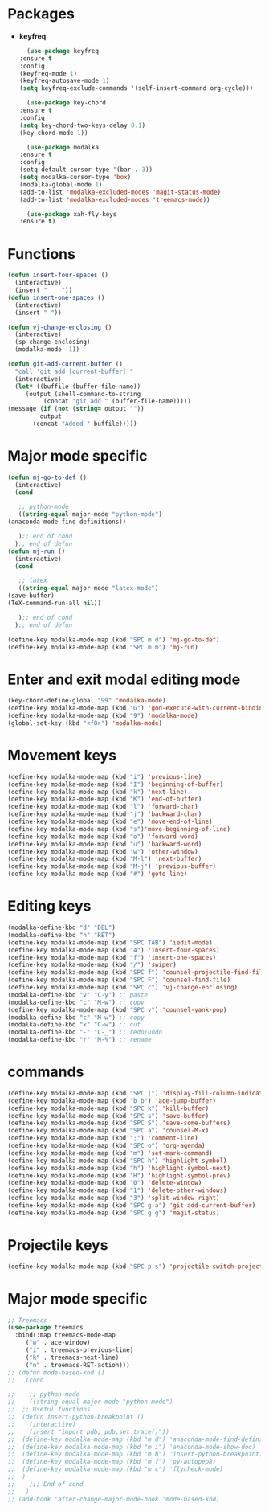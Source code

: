* Packages
  + *keyfreq*
    #+begin_src emacs-lisp
      (use-package keyfreq
	:ensure t
	:config
	(keyfreq-mode 1)
	(keyfreq-autosave-mode 1)
	(setq keyfreq-exclude-commands '(self-insert-command org-cycle)))

      (use-package key-chord
	:ensure t
	:config
	(setq key-chord-two-keys-delay 0.1)
	(key-chord-mode 1))

      (use-package modalka
	:ensure t
	:config
	(setq-default cursor-type '(bar . 3))
	(setq modalka-cursor-type 'box)
	(modalka-global-mode 1)
	(add-to-list 'modalka-excluded-modes 'magit-status-mode)
	(add-to-list 'modalka-excluded-modes 'treemacs-mode))

      (use-package xah-fly-keys
	:ensure t)

    #+end_src
* Functions
  #+begin_src emacs-lisp
    (defun insert-four-spaces ()
      (interactive)
      (insert "    "))
    (defun insert-one-spaces ()
      (interactive)
      (insert " "))

    (defun vj-change-enclosing ()
      (interactive)
      (sp-change-enclosing)
      (modalka-mode -1))

    (defun git-add-current-buffer ()
      "call 'git add [current-buffer]'"
      (interactive)
      (let* ((buffile (buffer-file-name))
	     (output (shell-command-to-string
		      (concat "git add " (buffer-file-name)))))
	(message (if (not (string= output ""))
		     output
		   (concat "Added " buffile)))))

  #+end_src
* Major mode specific
  #+begin_src emacs-lisp
    (defun mj-go-to-def ()
      (interactive)
      (cond

       ;; python-mode
       ((string-equal major-mode "python-mode")
	(anaconda-mode-find-definitions))

       );; end of cond
      );; end of defun
    (defun mj-run ()
      (interactive)
      (cond

       ;; latex
       ((string-equal major-mode "latex-mode")
	(save-buffer)
	(TeX-command-run-all nil))

       );; end of cond
      );; end of defun

    (define-key modalka-mode-map (kbd "SPC m d") 'mj-go-to-def)
    (define-key modalka-mode-map (kbd "SPC m m") 'mj-run)
  #+end_src
* Enter and exit modal editing mode
  #+begin_src emacs-lisp
    (key-chord-define-global "99" 'modalka-mode)
    (define-key modalka-mode-map (kbd "G") 'god-execute-with-current-bindings)
    (define-key modalka-mode-map (kbd "9") 'modalka-mode)
    (global-set-key (kbd "<f8>") 'modalka-mode)
  #+end_src
* Movement keys
  #+begin_src emacs-lisp
    (define-key modalka-mode-map (kbd "i") 'previous-line)
    (define-key modalka-mode-map (kbd "I") 'beginning-of-buffer)
    (define-key modalka-mode-map (kbd "k") 'next-line)
    (define-key modalka-mode-map (kbd "K") 'end-of-buffer)
    (define-key modalka-mode-map (kbd "l") 'forward-char)
    (define-key modalka-mode-map (kbd "j") 'backward-char)
    (define-key modalka-mode-map (kbd "e") 'move-end-of-line)
    (define-key modalka-mode-map (kbd "s")'move-beginning-of-line)
    (define-key modalka-mode-map (kbd "o") 'forward-word)
    (define-key modalka-mode-map (kbd "u") 'backward-word)
    (define-key modalka-mode-map (kbd "w") 'other-window)
    (define-key modalka-mode-map (kbd "M-l") 'next-buffer)
    (define-key modalka-mode-map (kbd "M-j") 'previous-buffer)
    (define-key modalka-mode-map (kbd "#") 'goto-line)
  #+end_src
* Editing keys
  #+begin_src emacs-lisp
    (modalka-define-kbd "d" "DEL")
    (modalka-define-kbd "n" "RET")
    (define-key modalka-mode-map (kbd "SPC TAB") 'iedit-mode)
    (define-key modalka-mode-map (kbd "4") 'insert-four-spaces)
    (define-key modalka-mode-map (kbd "f") 'insert-one-spaces)
    (define-key modalka-mode-map (kbd "/") 'swiper)
    (define-key modalka-mode-map (kbd "SPC f") 'counsel-projectile-find-file)
    (define-key modalka-mode-map (kbd "SPC F") 'counsel-find-file)
    (define-key modalka-mode-map (kbd "SPC c") 'vj-change-enclosing)
    (modalka-define-kbd "v" "C-y") ;; paste
    (modalka-define-kbd "c" "M-w") ;; copy
    (define-key modalka-mode-map (kbd "SPC v") 'counsel-yank-pop)
    (modalka-define-kbd "c" "M-w") ;; copy
    (modalka-define-kbd "x" "C-w") ;; cut
    (modalka-define-kbd "-" "C-_") ;; redo/undo
    (modalka-define-kbd "r" "M-%") ;; rename
  #+end_src
* commands
  #+begin_src emacs-lisp
    (define-key modalka-mode-map (kbd "SPC |") 'display-fill-column-indicator-mode)
    (define-key modalka-mode-map (kbd "b b") 'ace-jump-buffer)
    (define-key modalka-mode-map (kbd "SPC k") 'kill-buffer)
    (define-key modalka-mode-map (kbd "SPC s") 'save-buffer)
    (define-key modalka-mode-map (kbd "SPC S") 'save-some-buffers)
    (define-key modalka-mode-map (kbd "SPC a") 'counsel-M-x)
    (define-key modalka-mode-map (kbd ";") 'comment-line)
    (define-key modalka-mode-map (kbd "SPC o") 'org-agenda)
    (define-key modalka-mode-map (kbd "m") 'set-mark-command)
    (define-key modalka-mode-map (kbd "SPC h") 'highlight-symbol)
    (define-key modalka-mode-map (kbd "h") 'highlight-symbol-next)
    (define-key modalka-mode-map (kbd "H") 'highlight-symbol-prev)
    (define-key modalka-mode-map (kbd "0") 'delete-window)
    (define-key modalka-mode-map (kbd "1") 'delete-other-windows)
    (define-key modalka-mode-map (kbd "3") 'split-window-right)
    (define-key modalka-mode-map (kbd "SPC g a") 'git-add-current-buffer)
    (define-key modalka-mode-map (kbd "SPC g g") 'magit-status)
  #+end_src
* Projectile keys
  #+begin_src emacs-lisp
    (define-key modalka-mode-map (kbd "SPC p s") 'projectile-switch-project)
  #+end_src
* Major mode specific
  #+begin_src emacs-lisp
    ;; Treemacs
    (use-package treemacs
      :bind(:map treemacs-mode-map
		 ("w" . ace-window)
		 ("i" . treemacs-previous-line)
		 ("k" . treemacs-next-line)
		 ("n" . treemacs-RET-action)))
    ;; (defun mode-based-kbd ()
    ;;   (cond

    ;;    ;; python-mode
    ;;    ((string-equal major-mode "python-mode")
    ;; 	;; Useful functions
    ;; 	(defun insert-python-breakpoint ()
    ;; 	  (interactive)
    ;; 	  (insert "import pdb; pdb.set_trace()"))
    ;; 	(define-key modalka-mode-map (kbd "m d") 'anaconda-mode-find-definitions)
    ;; 	(define-key modalka-mode-map (kbd "m i") 'anaconda-mode-show-doc)
    ;; 	(define-key modalka-mode-map (kbd "m b") 'insert-python-breakpoint)
    ;; 	(define-key modalka-mode-map (kbd "m f") 'py-autopep8)
    ;; 	(define-key modalka-mode-map (kbd "m c") 'flycheck-mode)
    ;; 	)
    ;;    );; End of cond
    ;;   )
    ;; (add-hook 'after-change-major-mode-hook 'mode-based-kbd)
  #+end_src
